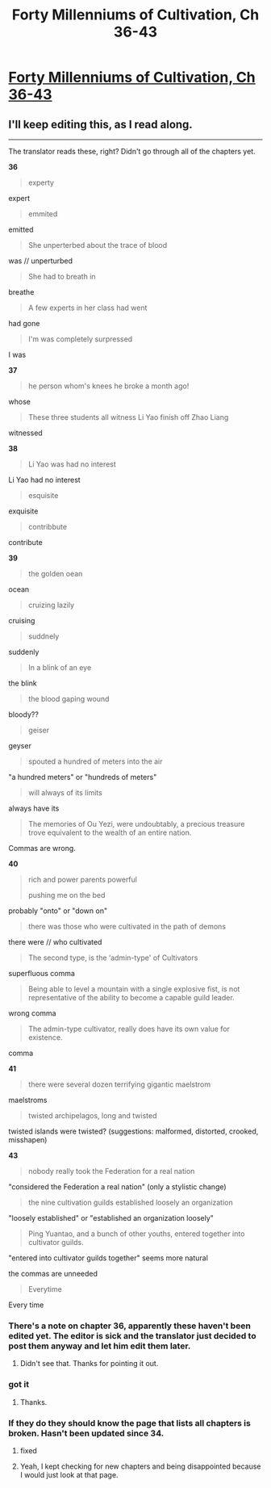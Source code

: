 #+TITLE: Forty Millenniums of Cultivation, Ch 36-43

* [[https://friendshipispower.wordpress.com/2016/12/25/578/][Forty Millenniums of Cultivation, Ch 36-43]]
:PROPERTIES:
:Author: BlueSigil
:Score: 16
:DateUnix: 1482729174.0
:DateShort: 2016-Dec-26
:END:

** I'll keep editing this, as I read along.

--------------

The translator reads these, right? Didn't go through all of the chapters yet.

*36*

#+begin_quote
  experty
#+end_quote

expert

#+begin_quote
  emmited
#+end_quote

emitted

#+begin_quote
  She unperterbed about the trace of blood
#+end_quote

was // unperturbed

#+begin_quote
  She had to breath in
#+end_quote

breathe

#+begin_quote
  A few experts in her class had went
#+end_quote

had gone

#+begin_quote
  I'm was completely surpressed
#+end_quote

I was

*37*

#+begin_quote
  he person whom's knees he broke a month ago!
#+end_quote

whose

#+begin_quote
  These three students all witness Li Yao finish off Zhao Liang
#+end_quote

witnessed

*38*

#+begin_quote
  Li Yao was had no interest
#+end_quote

Li Yao had no interest

#+begin_quote
  esquisite
#+end_quote

exquisite

#+begin_quote
  contribbute
#+end_quote

contribute

*39*

#+begin_quote
  the golden oean
#+end_quote

ocean

#+begin_quote
  cruizing lazily
#+end_quote

cruising

#+begin_quote
  suddnely
#+end_quote

suddenly

#+begin_quote
  In a blink of an eye
#+end_quote

the blink

#+begin_quote
  the blood gaping wound
#+end_quote

bloody??

#+begin_quote
  geiser
#+end_quote

geyser

#+begin_quote
  spouted a hundred of meters into the air
#+end_quote

"a hundred meters" or "hundreds of meters"

#+begin_quote
  will always of its limits
#+end_quote

always have its

#+begin_quote
  The memories of Ou Yezi, were undoubtably, a precious treasure trove equivalent to the wealth of an entire nation.
#+end_quote

Commas are wrong.

*40*

#+begin_quote
  rich and power parents powerful

  pushing me on the bed
#+end_quote

probably "onto" or "down on"

#+begin_quote
  there was those who were cultivated in the path of demons
#+end_quote

there were // who cultivated

#+begin_quote
  The second type, is the ‘admin-type' of Cultivators
#+end_quote

superfluous comma

#+begin_quote
  Being able to level a mountain with a single explosive fist, is not representative of the ability to become a capable guild leader.
#+end_quote

wrong comma

#+begin_quote
  The admin-type cultivator, really does have its own value for existence.
#+end_quote

comma

*41*

#+begin_quote
  there were several dozen terrifying gigantic maelstrom
#+end_quote

maelstroms

#+begin_quote
  twisted archipelagos, long and twisted
#+end_quote

twisted islands were twisted? (suggestions: malformed, distorted, crooked, misshapen)

*43*

#+begin_quote
  nobody really took the Federation for a real nation
#+end_quote

"considered the Federation a real nation" (only a stylistic change)

#+begin_quote
  the nine cultivation guilds established loosely an organization
#+end_quote

"loosely established" or "established an organization loosely"

#+begin_quote
  Ping Yuantao, and a bunch of other youths, entered together into cultivator guilds.
#+end_quote

"entered into cultivator guilds together" seems more natural

the commas are unneeded

#+begin_quote
  Everytime
#+end_quote

Every time
:PROPERTIES:
:Author: torac
:Score: 4
:DateUnix: 1482758110.0
:DateShort: 2016-Dec-26
:END:

*** There's a note on chapter 36, apparently these haven't been edited yet. The editor is sick and the translator just decided to post them anyway and let him edit them later.
:PROPERTIES:
:Author: Turniper
:Score: 4
:DateUnix: 1482767948.0
:DateShort: 2016-Dec-26
:END:

**** Didn't see that. Thanks for pointing it out.
:PROPERTIES:
:Author: torac
:Score: 1
:DateUnix: 1482780906.0
:DateShort: 2016-Dec-26
:END:


*** got it
:PROPERTIES:
:Author: strivon
:Score: 3
:DateUnix: 1482778429.0
:DateShort: 2016-Dec-26
:END:

**** Thanks.
:PROPERTIES:
:Author: torac
:Score: 1
:DateUnix: 1482780929.0
:DateShort: 2016-Dec-26
:END:


*** If they do they should know the page that lists all chapters is broken. Hasn't been updated since 34.
:PROPERTIES:
:Author: All_in_bad_taste
:Score: 2
:DateUnix: 1482762980.0
:DateShort: 2016-Dec-26
:END:

**** fixed
:PROPERTIES:
:Author: strivon
:Score: 3
:DateUnix: 1482777972.0
:DateShort: 2016-Dec-26
:END:


**** Yeah, I kept checking for new chapters and being disappointed because I would just look at that page.
:PROPERTIES:
:Author: Turniper
:Score: 2
:DateUnix: 1482766365.0
:DateShort: 2016-Dec-26
:END:
